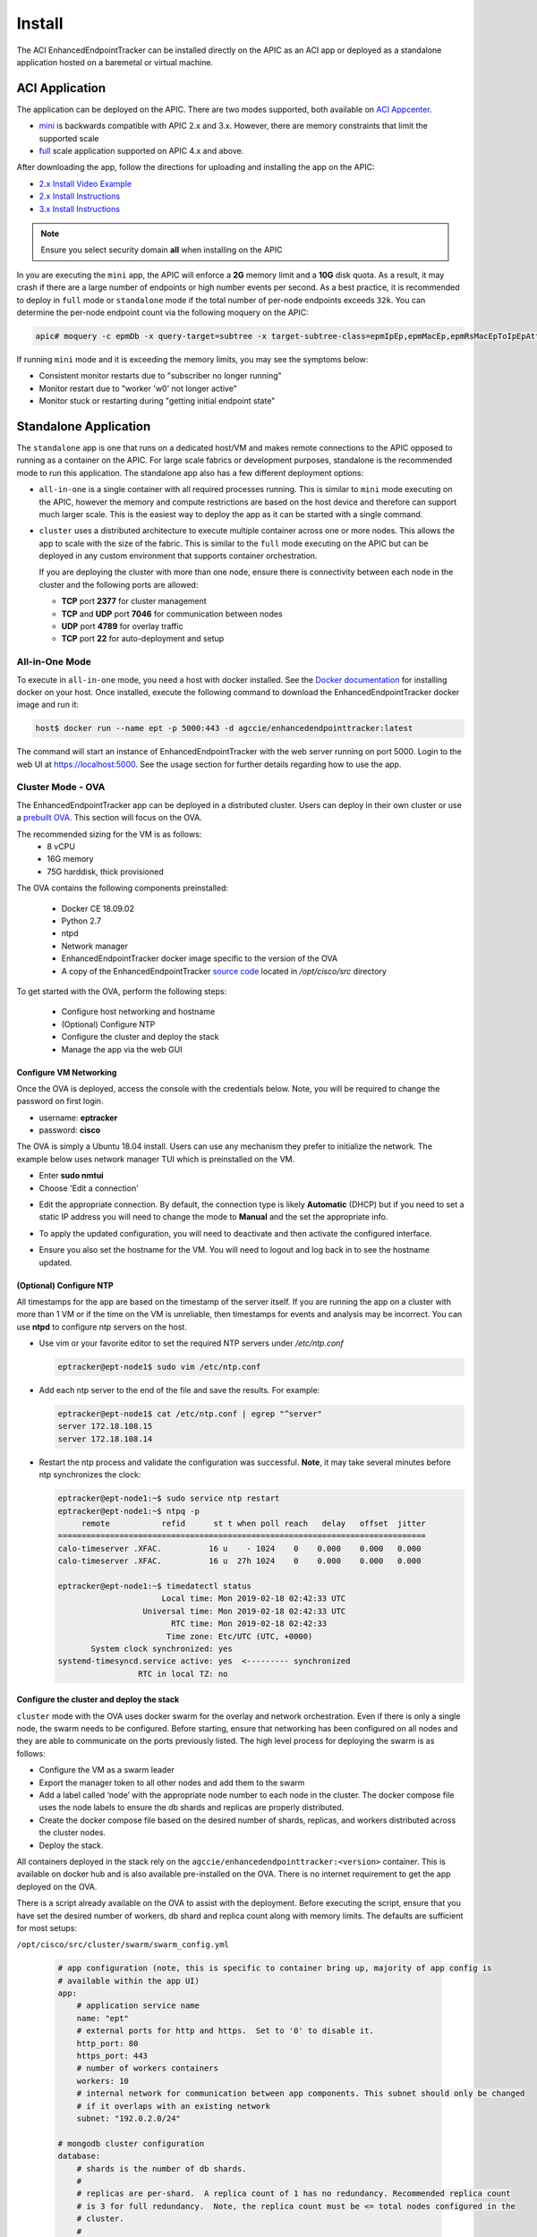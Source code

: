 .. _install:

Install
=======

The ACI EnhancedEndpointTracker can be installed directly on the APIC as an ACI app or deployed as
a standalone application hosted on a baremetal or virtual machine.

ACI Application
---------------

The application can be deployed on the APIC. There are two modes supported, both available on 
`ACI Appcenter <https://aciappcenter.cisco.com>`_.

* `mini <https://aciappcenter.cisco.com/enhancedendpointtracker-mini-2-2-1n-2-0-198.html>`_ is backwards 
  compatible with APIC 2.x and 3.x. However, there are memory constraints that limit the supported 
  scale

* `full <https://aciappcenter.cisco.com/enhancedendpointtracker-4-0-1g-2-0-196.html>`_ scale application 
  supported on APIC 4.x and above.

After downloading the app, follow the directions for uploading and installing the app on the APIC:

* `2.x Install Video Example <https://www.cisco.com/c/en/us/td/docs/switches/datacenter/aci/apic/sw/2-x/App_Center/video/cisco_aci_app_center_overview.html>`_
* `2.x Install Instructions <https://www.cisco.com/c/en/us/td/docs/switches/datacenter/aci/apic/sw/2-x/App_Center/developer_guide/b_Cisco_ACI_App_Center_Developer_Guide/b_Cisco_ACI_App_Center_Developer_Guide_chapter_0110.html#d7964e613a1635>`_
* `3.x Install Instructions <https://www.cisco.com/c/en/us/td/docs/switches/datacenter/aci/apic/sw/2-x/App_Center/developer_guide/b_Cisco_ACI_App_Center_Developer_Guide/b_Cisco_ACI_App_Center_Developer_Guide_chapter_0110.html#d11320e725a1635>`_ 

.. note:: Ensure you select security domain **all** when installing on the APIC

In you are executing the ``mini`` app, the APIC will enforce a **2G** memory limit and a **10G** 
disk quota.  As a result, it may crash if there are a large number of endpoints or high number 
events per second. As a best practice, it is recommended to deploy in ``full`` mode or 
``standalone`` mode if the total number of per-node endpoints exceeds ``32k``.  You can determine 
the per-node endpoint count via the following moquery on the APIC:

.. code-block:: bash

    apic# moquery -c epmDb -x query-target=subtree -x target-subtree-class=epmIpEp,epmMacEp,epmRsMacEpToIpEpAtt -x rsp-subtree-include=count

If running ``mini`` mode and it is exceeding the memory limits, you may see the symptoms below:

* Consistent monitor restarts due to "subscriber no longer running"
* Monitor restart due to "worker 'w0' not longer active"
* Monitor stuck or restarting during "getting initial endpoint state"

Standalone Application
----------------------
The ``standalone`` app is one that runs on a dedicated host/VM and makes remote connections to the 
APIC opposed to running as a container on the APIC.  For large scale fabrics or development 
purposes, standalone is the recommended mode to run this application.  The standalone app also has 
a few different deployment options:

* ``all-in-one`` is a single container with all required processes running.  This is similar to 
  ``mini`` mode executing on the APIC, however the memory and compute restrictions are based on the 
  host device and therefore can support much larger scale. This is the easiest way to deploy the 
  app as it can be started with a single command.

* ``cluster`` uses a distributed architecture to execute multiple container across one or more 
  nodes. This allows the app to scale with the size of the fabric. This is similar to the ``full`` 
  mode executing on the APIC but can be deployed in any custom environment that supports container 
  orchestration. 

  If you are deploying the cluster with more than one node, ensure there is connectivity between
  each node in the cluster and the following ports are allowed:

  * **TCP** port **2377** for cluster management
  * **TCP** and **UDP** port **7046** for communication between nodes
  * **UDP** port **4789** for overlay traffic
  * **TCP** port **22** for auto-deployment and setup

All-in-One Mode
^^^^^^^^^^^^^^^

To execute in ``all-in-one`` mode, you need a host with docker installed.  See the 
`Docker documentation <https://docs.docker.com/install/>`_ for installing docker on your host.  
Once installed, execute the following command to download the EnhancedEndpointTracker docker image 
and run it:

.. code-block:: bash

    host$ docker run --name ept -p 5000:443 -d agccie/enhancedendpointtracker:latest

The command will start an instance of EnhancedEndpointTracker with the web server running on port 
5000. Login to the web UI at `https://localhost:5000 <https://localhost:5000>`_.  See the usage 
section for further details regarding how to use the app.

Cluster Mode - OVA
^^^^^^^^^^^^^^^^^^

The EnhancedEndpointTracker app can be deployed in a distributed cluster. Users can deploy in their 
own cluster or use a `prebuilt OVA <https://cisco.app.box.com/s/6us23gzr8nwplrmtjmpp5xaos1wywa22>`_.  
This section will focus on the OVA.

The recommended sizing for the VM is as follows:
   * 8 vCPU
   * 16G memory
   * 75G harddisk, thick provisioned

The OVA contains the following components preinstalled:

   * Docker CE 18.09.02
   * Python 2.7
   * ntpd
   * Network manager 
   * EnhancedEndpointTracker docker image specific to the version of the OVA 
   * A copy of the EnhancedEndpointTracker 
     `source code <https://github.com/agccie/ACI-EnhancedEndpointTracker>`_ located in 
     */opt/cisco/src* directory

To get started with the OVA, perform the following steps:

  * Configure host networking and hostname
  * (Optional) Configure NTP
  * Configure the cluster and deploy the stack
  * Manage the app via the web GUI

Configure VM Networking
~~~~~~~~~~~~~~~~~~~~~~~

Once the OVA is deployed, access the console with the credentials below. Note, you will be required 
to change the password on first login.

* username: **eptracker**
* password: **cisco**

The OVA is simply a Ubuntu 18.04 install. Users can use any mechanism they prefer to initialize the 
network.  The example below uses network manager TUI which is preinstalled on the VM.

* Enter **sudo nmtui**
* Choose 'Edit a connection' 

|standalone-console-nmtui-p1|

* Edit the appropriate connection. By default, the connection type is likely **Automatic** (DHCP) 
  but if you need to set a static IP address you will need to change the mode to **Manual** and the 
  set the appropriate info.

|standalone-console-nmtui-p3|

|standalone-console-nmtui-p4|

* To apply the updated configuration, you will need to deactivate and then activate the configured 
  interface.

|standalone-console-nmtui-p5|

|standalone-console-nmtui-p6|

* Ensure you also set the hostname for the VM.  You will need to logout and log back in to see the 
  hostname updated.

|standalone-console-nmtui-p8|

|standalone-console-nmtui-p9|

(Optional) Configure NTP
~~~~~~~~~~~~~~~~~~~~~~~~

All timestamps for the app are based on the timestamp of the server itself.  If you are running the 
app on a cluster with more than 1 VM or if the time on the VM is unreliable, then timestamps for 
events and analysis may be incorrect.  You can use **ntpd** to configure ntp servers on the host.

* Use vim or your favorite editor to set the required NTP servers under */etc/ntp.conf*

  .. code-block:: bash

      eptracker@ept-node1$ sudo vim /etc/ntp.conf

* Add each ntp server to the end of the file and save the results.  For example:

  .. code-block:: bash

      eptracker@ept-node1$ cat /etc/ntp.conf | egrep "^server"
      server 172.18.108.15
      server 172.18.108.14

* Restart the ntp process and validate the configuration was successful. **Note**, it may take 
  several minutes before ntp synchronizes the clock:

  .. code-block:: bash

      eptracker@ept-node1:~$ sudo service ntp restart
      eptracker@ept-node1:~$ ntpq -p
           remote           refid      st t when poll reach   delay   offset  jitter
      ==============================================================================
      calo-timeserver .XFAC.          16 u    - 1024    0    0.000    0.000   0.000
      calo-timeserver .XFAC.          16 u  27h 1024    0    0.000    0.000   0.000

      eptracker@ept-node1:~$ timedatectl status
                            Local time: Mon 2019-02-18 02:42:33 UTC
                        Universal time: Mon 2019-02-18 02:42:33 UTC
                              RTC time: Mon 2019-02-18 02:42:33
                             Time zone: Etc/UTC (UTC, +0000)
             System clock synchronized: yes
      systemd-timesyncd.service active: yes  <--------- synchronized
                       RTC in local TZ: no


.. _swarm_config:

Configure the cluster and deploy the stack
~~~~~~~~~~~~~~~~~~~~~~~~~~~~~~~~~~~~~~~~~~

``cluster`` mode with the OVA uses docker swarm for the overlay and network orchestration. Even if 
there is only a single node, the swarm needs to be configured.  Before starting, ensure that 
networking has been configured on all nodes and they are able to communicate on the ports previously 
listed. The high level process for deploying the swarm is as follows:

* Configure the VM as a swarm leader
* Export the manager token to all other nodes and add them to the swarm
* Add a label called ‘node’ with the appropriate node number to each node in the cluster. The 
  docker compose file uses the node labels to ensure the db shards and replicas are properly 
  distributed.
* Create the docker compose file based on the desired number of shards, replicas, and workers 
  distributed across the cluster nodes.
* Deploy the stack.

All containers deployed in the stack rely on the ``agccie/enhancedendpointtracker:<version>`` 
container. This is available on docker hub and is also available pre-installed on the OVA. There is 
no internet requirement to get the app deployed on the OVA.

There is a script already available on the OVA to assist with the deployment. Before executing the 
script, ensure that you have set the desired number of workers, db shard and replica count along
with memory limits. The defaults are sufficient for most setups:

``/opt/cisco/src/cluster/swarm/swarm_config.yml``

  .. code-block:: bash

      # app configuration (note, this is specific to container bring up, majority of app config is
      # available within the app UI)
      app:
          # application service name
          name: "ept"
          # external ports for http and https.  Set to '0' to disable it.
          http_port: 80
          https_port: 443
          # number of workers containers
          workers: 10
          # internal network for communication between app components. This subnet should only be changed
          # if it overlaps with an existing network
          subnet: "192.0.2.0/24"
      
      # mongodb cluster configuration
      database:
          # shards is the number of db shards.
          #
          # replicas are per-shard.  A replica count of 1 has no redundancy. Recommended replica count
          # is 3 for full redundancy.  Note, the replica count must be <= total nodes configured in the
          # cluster.
          #
          # memory is a float measured in GB and is a per shard/per replica limit.
          # The aggregate memory of all containers running on a single node should be less than total
          # memory on the node or the db may crash.
          shardsvr:
              shards: 3
              replicas: 3
              memory: 2.0
      
          # configsvr holds meta data for db shards.  The replica count here is per configsrv service.
          # Again, the number of replicas should be less than or equal to the number of nodes.
          #
          # memory is a float measured in GB and is per instance
          configsvr:
              replicas: 3
              memory: 2.0 
 
To automatically configure the swarm and deploy the stack, use the ``app-deploy`` script. The 
example below assumes a 3-node cluster.

.. note:: The ``app-deploy`` script is simply an alias to ``/opt/cisco/src/cluster/deploy.py``
        script with some auto-detection for which version to deploy based on the version of the OVA.

  .. code-block:: bash

      eptracker@ept-node1:~$ app-deploy --deploy
      Number of nodes in cluster [1]: 3
      UTC 2019-02-16 23:38:25.229||INFO||loading config file: /opt/cisco/src/cluster/swarm/swarm_config.yml
      UTC 2019-02-16 23:38:25.318||INFO||compose file complete: /tmp/compose.yml
      UTC 2019-02-16 23:38:25.421||INFO||initializing swarm master
       
      Enter hostname/ip address for node 2: 192.168.4.112  <--- you will be prompted for each node IP
      Enter hostname/ip address for node 3: 192.168.4.113

      Enter ssh username: eptracker   <------ you will be prompted for ssh username/password
      Enter ssh password:

      UTC 2019-02-16 23:38:37.340||INFO||Adding worker to cluster (id:2, hostname:192.168.4.112)
      UTC 2019-02-16 23:38:46.400||INFO||Adding worker to cluster (id:3, hostname:192.168.4.113)
      UTC 2019-02-16 23:38:49.547||INFO||docker cluster initialized with 3 node(s)
      UTC 2019-02-16 23:38:49.548||INFO||deploying app services, please wait...
      UTC 2019-02-16 23:46:58.994||INFO||3 services pending, re-check in 60.0 seconds
      UTC 2019-02-16 23:47:59.162||INFO||app services deployed
      UTC 2019-02-16 23:48:14.168||INFO||deployment complete

.. note:: The ``app-deploy`` script requires that all nodes in the cluster have the same 
          username/password configured.  Once the deployment is complete, you can set unique 
          credentials on each node.

Manager the App via the web-GUI
~~~~~~~~~~~~~~~~~~~~~~~~~~~~~~~

After deployment is complete, open a web browser to the IP address of any node in the cluster. Using
the example above we could access the app on node-3 via to https://192.168.4.113/. The app can be 
fully managed from the UI. See the usage section for further details regarding how to use the app.


.. |standalone-console-nmtui-p1| image:: imgs/standalone-console-nmtui-p1.png
   :align: middle

.. |standalone-console-nmtui-p2| image:: imgs/standalone-console-nmtui-p2.png
   :align: middle

.. |standalone-console-nmtui-p3| image:: imgs/standalone-console-nmtui-p3.png
   :align: middle

.. |standalone-console-nmtui-p4| image:: imgs/standalone-console-nmtui-p4.png
   :align: middle

.. |standalone-console-nmtui-p5| image:: imgs/standalone-console-nmtui-p5.png
   :align: middle

.. |standalone-console-nmtui-p6| image:: imgs/standalone-console-nmtui-p6.png
   :align: middle

.. |standalone-console-nmtui-p8| image:: imgs/standalone-console-nmtui-p8.png
   :align: middle

.. |standalone-console-nmtui-p9| image:: imgs/standalone-console-nmtui-p9.png
   :align: middle


Cluster Mode Manual
^^^^^^^^^^^^^^^^^^^

Users may prefer to manually configure the cluster in any environment that supports container 
orchestration. Deploying each container requires the container image which can be pulled from 
`docker hub <https://hub.docker.com/r/agccie/enhancedendpointtracker>`_ or manually built using the 
`Dockerfile <https://github.com/agccie/ACI-EnhancedEndpointTracker/tree/master/build>`_ on github.
Once built, the entry point for the container must be ``/home/app/src/Service/start.sh`` and 
appropriate arguments and environmental variables are required.  

Container arguments
~~~~~~~~~~~~~~~~~~~

**-r** ``role``

    The role for the container to execute.  There are several different roles required for the app
    to execute correctly.  See :ref:`components` for more details.  The allowed rows as follows:

      ``all-in-one`` (default role)
      all-in-one starts all required processes within the same container. This can be combined with 
      ``count`` option to adjust the number of workers. This mode runs a single instance of mongo 
      with no sharding support.

      ``web`` 
      web role will run the apache web process on port 80 and 443 with a self-signed certificate.
      Additional docker arguments can be included to expose these ports on whatever external ports
      are required.

      ``redis``
      will run a single instance of redis on **REDIS_PORT** which defaults to 6379

      ``db``
      runs a single instance of mongo v3.6.10. There are several **required** environmental
      variables. If not provided the container will restart. 
      	* **DB_ROLE**
        * **DB_SHARD_COUNT**
		* **DB_CFG_SRV**
		* **DB_MEMORY**
		* **LOCAL_PORT**
		* **LOCAL_REPLICA**
		* **LOCAL_SHARD**

    ``mgr``
    runs an instance of manager process. There should only be a single instance of manager running 
    for the entire application. The manager is also responsible for initializing the db cluster and 
    therefore requires the following environment variables previously defined within ``db`` role:
        * **DB_CFG_SRV**
        * **DB_SHARD_COUNT**

    ``watcher``
    runs single instance of the watcher process with provided ``identity``. watcher will also start 
    exim4 process used for sending email notifications, if configured.

    ``worker``
    runs one or more instances of worker process. The worker process uses ``count`` option to set the
    number of worker instances running within the container. The ``identity`` assigned to each worker 
    is relative to the initial ``identity`` provided.  For example, if an id of 5 is assigned to the 
    worker and a count of 3 is provided, then there will be three workers started in the container
    with id's 5, 6, and 7.

    It is recommended to use ``-c 1`` when executing the worker role.

**-i** ``identity``
unique integer ``identity`` required for ``mgr``, ``watcher``, and ``worker`` components.

.. note:: Ensure that there are no overlapping ``identities`` per role.  A duplicate id will result 
        in race conditions that can trigger invalid analysis.

**-c** ``count``
count is an integer for the number of workers to run within a single container.  This is applicable 
to ``all-in-one`` and ``worker`` roles only.

**-l** ``log-rotation``
enables log rotation within the container. If an external component is managing log rotation or you 
are using stdout for all logging then this is not required. 

.. warning:: the application can perform extensive logging. If there is no component performing the
             log rotation then **-l** should be rpovided.

.. note:: all logs are saved to ``/home/app/log`` or a sub folder within this directory.

**-s** ``stdout``
enables all logging to stdout. Note that stdout is not currently supported with ``web`` role.

Environmental Variables
~~~~~~~~~~~~~~~~~~~~~~~

There are several required environmental variables depending on which ``role`` the container is
executing.

**HOSTED_PLATFORM**
    Should be statically set to *SWARM*. This is required for proper creation of various config 
    instance files.
    This should be set on all containers.

**MONGO_HOST**
	the hostname of the ``db`` role with **DB_ROLE** = *mongos*
    This should be set on all containers.
	
**MONGO_PORT**
	the **LOCAL_PORT** number of the ``db`` role with **DB_ROLE** = *mongos*
    This should be set on all containers.
	
**REDIS_HOST**
	the hostname of the redis role container
    This should be set on all containers.
	
**REDIS_PORT**
	the port number where redis is exposed
    This should be set on all containers.

**DB_ROLE**	  
    The role can be ``mongos``, ``configsvr``, or ``shardsvr``. The application requires at 
    least one instance of each. If running as configsvr, the replica set name is statically 
    configured as **cfg**. If running as a sharsvr, the replcia set is statically configured
	as 'sh$LOCAL_SHARD' where shard number starts at 0.

**DB_SHARD_COUNT**	  
    the number of db shards. This is used by mgr process during db init.

**DB_CFG_SRV**	  
    used by mongos instance to connect to configsvr replica set. This will be in the format 
    ``cfg/<configsvr0-hostname:configsvr0-port, ...>``. For example, if there is a replica 
    set of 3 config servers each exposed on port 27019 with hostname db_cfg_0, db_cfg_1, 
    db_cfg_2, then DB_CFG_SVR should be set to:
	``cfg/db_cfg_0:27019,db_cfg_1:27019,db_cfg_2:27019``

**DB_MEMORY**	  
    Amount of memory this instance of mongo is allowed to use. This is measured in GB and 
    can be a float.  For example, 1.5 would limit mongo instance to 1.5 GB of memory.

**LOCAL_PORT**	  
    local tcp port to expose running instance of mongo

**LOCAL_REPLICA**	  
    replica number for this mongo instance. **LOCAL_REPLICA** should be set to 0 for mongos 
    role. The configsvr and shardsvr are each deployed in replica sets so each instance will 
    have a **LOCAL_REPLICA** starting at 0.

**LOCAL_SHARD**	  
    shard number for shardsvr instance. For mongos and configsvr this should be set to 0.


Manually Deploying Cluster Mode with Docker Swarm
~~~~~~~~~~~~~~~~~~~~~~~~~~~~~~~~~~~~~~~~~~~~~~~~~

This section provides an example for manually deploying cluster mode with docker swarm. This along
with the details in previous section regarding required arguments and environmental variables can be
used to deploy the app in any docker enabled environment.  This example uses a **ubuntu 18.04** VM
with **docker 18.09.2**. 

.. note:: These steps assume a linux host or VM. Using docker swarm to deploy a stack on a MACOS
          laptop may not work as expected.

- Step 1: Install Docker
    
    Further instructions for install docker on your
    `docs.docker.com <https://docs.docker.com/install/>`_.

    .. code-block:: bash

        # update apt and install required packages
        sudo apt-get update && apt-get install \
            apt-transport-https \
            ca-certificates \
            curl \
            gnupg-agent \
            software-properties-common

        # add Docker's official GPC KEY and setup the stable docker repository
        curl -fsSL https://download.docker.com/linux/ubuntu/gpg | sudo apt-key add -
        sudo add-apt-repository \
            "deb [arch=amd64] https://download.docker.com/linux/ubuntu \
            $(lsb_release -cs) \
            stable"

        # update apt and install docker
        sudo apt-get update
        sudo apt-get install \
            docker-ce=5:18.09.2~3-0~ubuntu-bionic \
            docker-ce-cli=5:18.09.2~3-0~ubuntu-bionic containerd.io

        # add your username to docker group to run docker commands without root (required logout)
        sudo usermod -aG docker eptracker

- Step 2: Install python and pull automation scripts

    .. code-block:: bash

        # install python and python-pip
        sudo apt install git python python-pip

        # pull the source code in dedicated directory and change ownership to 'eptracker'. Ensure
        # you substitute the username with your username.
        sudo mkdir -p /opt/cisco/src
        sudo chown eptracker:eptracker /opt/cisco/src -R
        git clone https://github.com/agccie/ACI-EnhancedEndpointTracker.git /opt/cisco/src

        # install build python requirements 
        sudo pip install -r /opt/cisco/src/build/requirements.txt

    .. note:: If you installed python and build requirements you can automate all remaining steps.
            I.e., you can configure the swarm AND create the compose file AND deploy the 
            full stack with a single command. Refer to :ref:`swarm_config` for more configuration 
            options.

            .. code-block:: bash

                python /opt/cisco/src/cluster/deploy.py --deploy

- Step 3: Configure the Docker Swarm

    Docker Swarm consist of one or more managers and one or more workers. For redundancy there 
    should be multiple manager processes.  The manager process can also be used to execute
    containers or detected for monitoring/managing the swarm. In this example, we will deploy on
    only three nodes which will all be managers. Note you can skip this step if you used the deploy
    script in Step 2.

    .. code-block:: bash
    
        # intialize node-1 as the swarm master with 10 year certificate
        eptracker@ag-docker1:~$ docker swarm init --cert-expiry 87600h0m0s
        Swarm initialized: current node (s6pbhtb34ttvv7f1k35df855l) is now a manager.
        <snip>

        # get the manager token to use for other managers in the cluster
        eptracker@ag-docker1:~$ docker swarm join-token manager
        To add a manager to this swarm, run the following command:
            docker swarm join --token SWMTKN-1-4ef1xrfmosdecb5i4ckm6t4v1rdr95wkbdej4nla0d35mr3i8x-aad8vucl9lfjs65x3whe23upg 192.168.2.78:2377

        # assuming docker has been installed on node-2 and node-3, add them to the cluster as managers
        eptracker@ag-docker2:~$ docker swarm join --token SWMTKN-1-4ef1xrfmosdecb5i4ckm6t4v1rdr95wkbdej4nla0d35mr3i8x-aad8vucl9lfjs65x3whe23upg 192.168.2.78:2377
        This node joined a swarm as a manager.

        eptracker@ag-docker3:~$ docker swarm join --token SWMTKN-1-4ef1xrfmosdecb5i4ckm6t4v1rdr95wkbdej4nla0d35mr3i8x-aad8vucl9lfjs65x3whe23upg 192.168.2.78:2377
        This node joined a swarm as a manager.

    Now that the swarm is initialized, verify that all nodes are available and are active.

    .. code-block:: bash
    
        eptracker@ag-docker1:~$ docker node ls
        ID                            HOSTNAME            STATUS              AVAILABILITY        MANAGER STATUS      ENGINE VERSION
        s6pbhtb34ttvv7f1k35df855l *   ag-docker1          Ready               Active              Leader              18.09.2
        5flk9lvtppjoopugcp0ineo8l     ag-docker2          Ready               Active              Reachable           18.09.2
        oqcg9okajvgm2l0x74bqsh043     ag-docker3          Ready               Active              Reachable           18.09.2

    The compose file used in this example will pin various `db` components to different nodes in the
    cluster using a docker 
    `placement constraint <https://docs.docker.com/compose/compose-file/#placement>`_. For this 
    functionality to be successful, we need add appropriate node labels to each node in the cluster.
    This can be executed on any master node in the swarm.

    .. code-block:: bash

        # set the node label for each node in the swarm
        eptracker@ag-docker1:~$ docker node update --label-add node=1 ag-docker1
        eptracker@ag-docker1:~$ docker node update --label-add node=2 ag-docker2
        eptracker@ag-docker1:~$ docker node update --label-add node=3 ag-docker3

        # validate the node label is present
        eptracker@ag-docker1:~$ docker node inspect ag-docker1 --format '{{ .Spec.Labels }}'
        map[node:1]
        eptracker@ag-docker1:~$ docker node inspect ag-docker2 --format '{{ .Spec.Labels }}'
        map[node:2]
        eptracker@ag-docker1:~$ docker node inspect ag-docker3 --format '{{ .Spec.Labels }}'
        map[node:3]

- Step 3: Create the compose file to start the stack

    In this example will use the swarm_config.yml referenced in :ref:`swarm_config` combined with the 
    automation scripts to create the compose file.

    .. code-block:: bash

        # use --help for more options. Use --version for specific version else latest image is used.
        eptracker@ag-docker1:~$ python /opt/cisco/src/cluster/deploy.py --config [--version 2.0.12]
        eptracker@ag-docker1:~$ python /opt/cisco/src/cluster/deploy.py --config
        Number of nodes in cluster [1]: 3
        EST 2019-02-28 18:08:07.029||INFO||loading config file: /opt/cisco/src/cluster/swarm/swarm_config.yml
        EST 2019-02-28 18:08:07.135||INFO||compose file complete: /tmp/compose.yml

        # verify compose file is present		
        eptracker@ag-docker1:~$ more /tmp/compose.yml
		networks:
		  default:
		    ipam:
		      config:
		      - subnet: 192.0.2.0/24
		services:
		  db:
		    command: '/home/app/src/Service/start.sh -r db -l '
		    deploy:
		      mode: global
		    environment:
		    - DB_CFG_SRV=cfg/db_cfg_0:27019,db_cfg_1:27019,db_cfg_2:27019
		    - DB_RS_SHARD_0=sh0/db_sh_0_0:27017,db_sh_0_1:27017,db_sh_0_2:27017
		    - DB_RS_SHARD_1=sh1/db_sh_1_0:27017,db_sh_1_1:27017,db_sh_1_2:27017
		    - DB_RS_SHARD_2=sh2/db_sh_2_0:27017,db_sh_2_1:27017,db_sh_2_2:27017
		    - DB_SHARD_COUNT=3
		    - HOSTED_PLATFORM=SWARM
		    - MONGO_HOST=db
		    - MONGO_PORT=27017
		    - REDIS_HOST=redis
		    - REDIS_PORT=6379
		    - LOCAL_REPLICA=0
		    - LOCAL_SHARD=0
		    - LOCAL_PORT=27017
		    - DB_MEMORY=2.0
		    - DB_ROLE=mongos
		    image: agccie/enhancedendpointtracker:latest
		    logging:
		      driver: json-file
		      options:
		        max-buffer-size: 1m
		        max-file: '10'
		        max-size: 50m
		        mode: non-blocking
		    volumes:
		    - db-log:/home/app/log
        <snip>


- Step 4: Deploy the stack and verify

    The final step is to deploy the stack and verify all services are operational. This can be done
    on any master node. The syntax for the command is *docker stack deploy -c <compose file> <stack
    name>*

    .. code-block:: bash

        # deploy the stack
        eptracker@ag-docker1:~$ docker stack deploy -c /tmp/compose.yml ept
        Creating network ept_default
        Creating service ept_db_sh_1_0
        Creating service ept_db
        Creating service ept_web
        Creating service ept_redis
        <snip>

    Next verify that all required services are running. From the output below we can see the number
    of configured replicas for each service, the number successfully running, and the external 
    exposed ports.  We expect 1/1 for most replicas and the ept_web service exposed on port 80 and
    port 443.

    .. code-block:: bash

        # stack is running with 27 services
        eptracker@ag-docker3:~$ docker stack ls
        NAME                SERVICES            ORCHESTRATOR
        ept                 27                  Swarm

        # verify all services are running
        eptracker@ag-docker1:~$ docker service ls
        ID                  NAME                MODE                REPLICAS            IMAGE                                   PORTS
        1y1vauo1yahi        ept_db              global              3/3                 agccie/enhancedendpointtracker:latest
        2r53aefqghyf        ept_db_cfg_1        replicated          1/1                 agccie/enhancedendpointtracker:latest
        m7ryoimptzbt        ept_db_cfg_2        replicated          1/1                 agccie/enhancedendpointtracker:latest
        vkqz5h2np5bt        ept_db_sh_0_0       replicated          1/1                 agccie/enhancedendpointtracker:latest
        ofd174ixmeem        ept_web             replicated          1/1                 agccie/enhancedendpointtracker:latest   *:80->80/tcp, *:443->443/tcp
        <snip>

        # further inspection to determine which node a specific service is running
        eptracker@ag-docker1:~$ docker service ps ept_mgr
        ID                  NAME                IMAGE                                   NODE                DESIRED STATE       CURRENT STATE           ERROR               PORTS
        yvq6uunapsh1        ept_mgr.1           agccie/enhancedendpointtracker:latest   ag-docker2          Running             Running 5 minutes ago

    The application stack has successfully been deployed.

